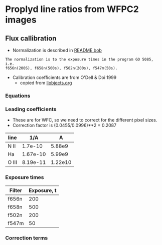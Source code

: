 
* Proplyd line ratios from WFPC2 images

** Flux callibration

+ Normalization is described in [[file:README.bob][README.bob]]
: The normalization is to the exposure times in the program GO 5085, i.e.
: f656n(200S), f658n(500s), f502n(200s), f547m(50s).

+ Calibration coefficients are from O'Dell & Doi 1999
  + copied from [[file:~/Dropbox/Org/llobjects.org::*Constants%20from%20O'Dell%20and%20Doi][llobjects.org]]


*** Equations

*** Leading coefficients

+ These are for WFC, so we need to correct for the different pixel sizes.
+ Correction factor is (0.0455/0.0996)**2 = 0.2087
#+tblname: OD99-coefficents
| line  |      1/A |       A |
|-------+----------+---------|
| N II  |  1.7e-10 |  5.88e9 |
| Ha    | 1.67e-10 |  5.99e9 |
| O III | 8.19e-11 | 1.22e10 |
#+TBLFM: $3=1/$2 ; s3

*** Exposure times

#+tblname: ll1-wfc-exposure-times
| Filter | Exposure, t |
|--------+-------------|
| f656n  |         200 |
| f658n  |         500 |
| f502n  |         200 |
| f547m  |          50 |

*** Correction terms


